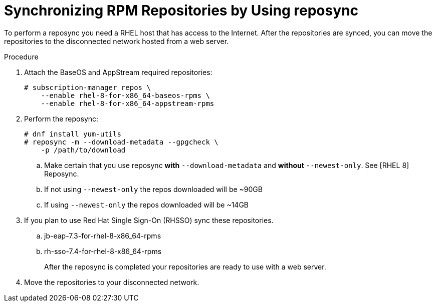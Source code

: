 [id="proc-synchronizing-rpm-repositories-by-using-reposync_{context}"]

= Synchronizing RPM Repositories by Using reposync

To perform a reposync you need a RHEL host that has access to the Internet. After the repositories are synced,  you can move the repositories to the disconnected network hosted from a web server.

.Procedure

. Attach the BaseOS and AppStream required repositories:
+
----
# subscription-manager repos \
    --enable rhel-8-for-x86_64-baseos-rpms \
    --enable rhel-8-for-x86_64-appstream-rpms
----

. Perform the reposync:
+
----
# dnf install yum-utils
# reposync -m --download-metadata --gpgcheck \
    -p /path/to/download
----

.. Make certain that you use reposync *with* `--download-metadata` and
*without*
`--newest-only`. See [RHEL 8] Reposync.

.. If not using `--newest-only` the repos downloaded will be ~90GB

.. If using `--newest-only` the repos downloaded will be ~14GB

. If you plan to use Red Hat Single Sign-On (RHSSO) sync these repositories.

.. jb-eap-7.3-for-rhel-8-x86_64-rpms
.. rh-sso-7.4-for-rhel-8-x86_64-rpms
+
After the reposync is completed your repositories are ready to use with a web server.


. Move the repositories to your disconnected network.
